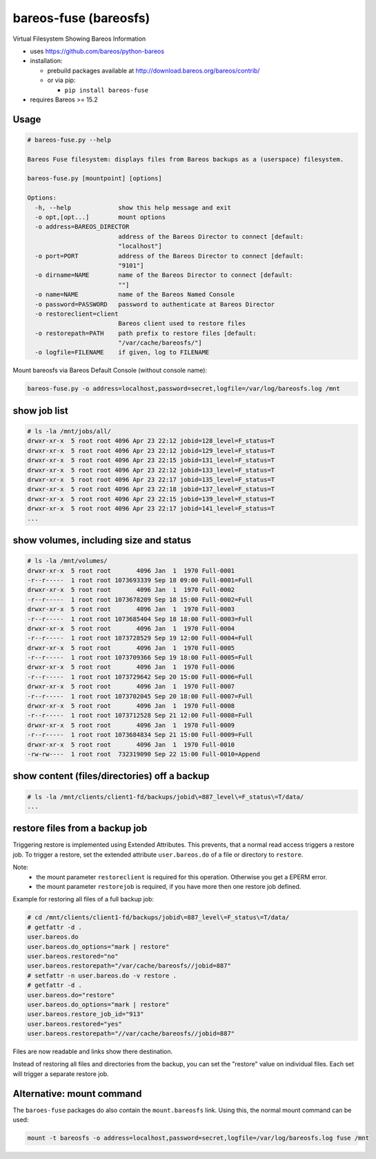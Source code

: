 bareos-fuse (bareosfs)
======================

Virtual Filesystem Showing Bareos Information

* uses https://github.com/bareos/python-bareos
* installation:

  * prebuild packages available at http://download.bareos.org/bareos/contrib/
  * or via pip:

    * ``pip install bareos-fuse``
* requires Bareos >= 15.2

Usage
-----

.. code:: console

  # bareos-fuse.py --help

  Bareos Fuse filesystem: displays files from Bareos backups as a (userspace) filesystem.

  bareos-fuse.py [mountpoint] [options]

  Options:
    -h, --help             show this help message and exit
    -o opt,[opt...]        mount options
    -o address=BAREOS_DIRECTOR
                           address of the Bareos Director to connect [default:
                           "localhost"]
    -o port=PORT           address of the Bareos Director to connect [default:
                           "9101"]
    -o dirname=NAME        name of the Bareos Director to connect [default:
                           ""]
    -o name=NAME           name of the Bareos Named Console
    -o password=PASSWORD   password to authenticate at Bareos Director
    -o restoreclient=client
                           Bareos client used to restore files
    -o restorepath=PATH    path prefix to restore files [default:
                           "/var/cache/bareosfs/"]
    -o logfile=FILENAME    if given, log to FILENAME


Mount bareosfs via Bareos Default Console (without console name):

.. code:: console

  bareos-fuse.py -o address=localhost,password=secret,logfile=/var/log/bareosfs.log /mnt


show job list
-------------


.. code:: console

  # ls -la /mnt/jobs/all/
  drwxr-xr-x  5 root root 4096 Apr 23 22:12 jobid=128_level=F_status=T
  drwxr-xr-x  5 root root 4096 Apr 23 22:12 jobid=129_level=F_status=T
  drwxr-xr-x  5 root root 4096 Apr 23 22:15 jobid=131_level=F_status=T
  drwxr-xr-x  5 root root 4096 Apr 23 22:12 jobid=133_level=F_status=T
  drwxr-xr-x  5 root root 4096 Apr 23 22:17 jobid=135_level=F_status=T
  drwxr-xr-x  5 root root 4096 Apr 23 22:18 jobid=137_level=F_status=T
  drwxr-xr-x  5 root root 4096 Apr 23 22:15 jobid=139_level=F_status=T
  drwxr-xr-x  5 root root 4096 Apr 23 22:17 jobid=141_level=F_status=T
  ...


show volumes, including size and status
---------------------------------------

.. code:: console

  # ls -la /mnt/volumes/
  drwxr-xr-x  5 root root       4096 Jan  1  1970 Full-0001
  -r--r-----  1 root root 1073693339 Sep 18 09:00 Full-0001=Full
  drwxr-xr-x  5 root root       4096 Jan  1  1970 Full-0002
  -r--r-----  1 root root 1073678209 Sep 18 15:00 Full-0002=Full
  drwxr-xr-x  5 root root       4096 Jan  1  1970 Full-0003
  -r--r-----  1 root root 1073685404 Sep 18 18:00 Full-0003=Full
  drwxr-xr-x  5 root root       4096 Jan  1  1970 Full-0004
  -r--r-----  1 root root 1073728529 Sep 19 12:00 Full-0004=Full
  drwxr-xr-x  5 root root       4096 Jan  1  1970 Full-0005
  -r--r-----  1 root root 1073709366 Sep 19 18:00 Full-0005=Full
  drwxr-xr-x  5 root root       4096 Jan  1  1970 Full-0006
  -r--r-----  1 root root 1073729642 Sep 20 15:00 Full-0006=Full
  drwxr-xr-x  5 root root       4096 Jan  1  1970 Full-0007
  -r--r-----  1 root root 1073702045 Sep 20 18:00 Full-0007=Full
  drwxr-xr-x  5 root root       4096 Jan  1  1970 Full-0008
  -r--r-----  1 root root 1073712528 Sep 21 12:00 Full-0008=Full
  drwxr-xr-x  5 root root       4096 Jan  1  1970 Full-0009
  -r--r-----  1 root root 1073684834 Sep 21 15:00 Full-0009=Full
  drwxr-xr-x  5 root root       4096 Jan  1  1970 Full-0010
  -rw-rw----  1 root root  732319090 Sep 22 15:00 Full-0010=Append


show content (files/directories) off a backup
---------------------------------------------

.. code:: console

  # ls -la /mnt/clients/client1-fd/backups/jobid\=887_level\=F_status\=T/data/
  ...

restore files from a backup job
-------------------------------

Triggering restore is implemented using Extended Attributes.
This prevents, that a normal read access triggers a restore job.
To trigger a restore, set the extended attribute ``user.bareos.do`` of a file or directory  to ``restore``.

Note:
  * the mount parameter ``restoreclient`` is required for this operation. Otherwise you get a EPERM error.
  * the mount parameter ``restorejob`` is required, if you have more then one restore job defined.

Example for restoring all files of a full backup job:

.. code:: console

  # cd /mnt/clients/client1-fd/backups/jobid\=887_level\=F_status\=T/data/
  # getfattr -d .
  user.bareos.do
  user.bareos.do_options="mark | restore"
  user.bareos.restored="no"
  user.bareos.restorepath="/var/cache/bareosfs//jobid=887"
  # setfattr -n user.bareos.do -v restore .
  # getfattr -d .
  user.bareos.do="restore"
  user.bareos.do_options="mark | restore"
  user.bareos.restore_job_id="913"
  user.bareos.restored="yes"
  user.bareos.restorepath="//var/cache/bareosfs//jobid=887"


Files are now readable and links show there destination.

Instead of restoring all files and directories from the backup, you can set the "restore" value on individual files.
Each set will trigger a separate restore job.


Alternative: mount command
--------------------------

The ``baroes-fuse`` packages do also contain the ``mount.bareosfs`` link.
Using this, the normal mount command can be used:

.. code:: console

  mount -t bareosfs -o address=localhost,password=secret,logfile=/var/log/bareosfs.log fuse /mnt

